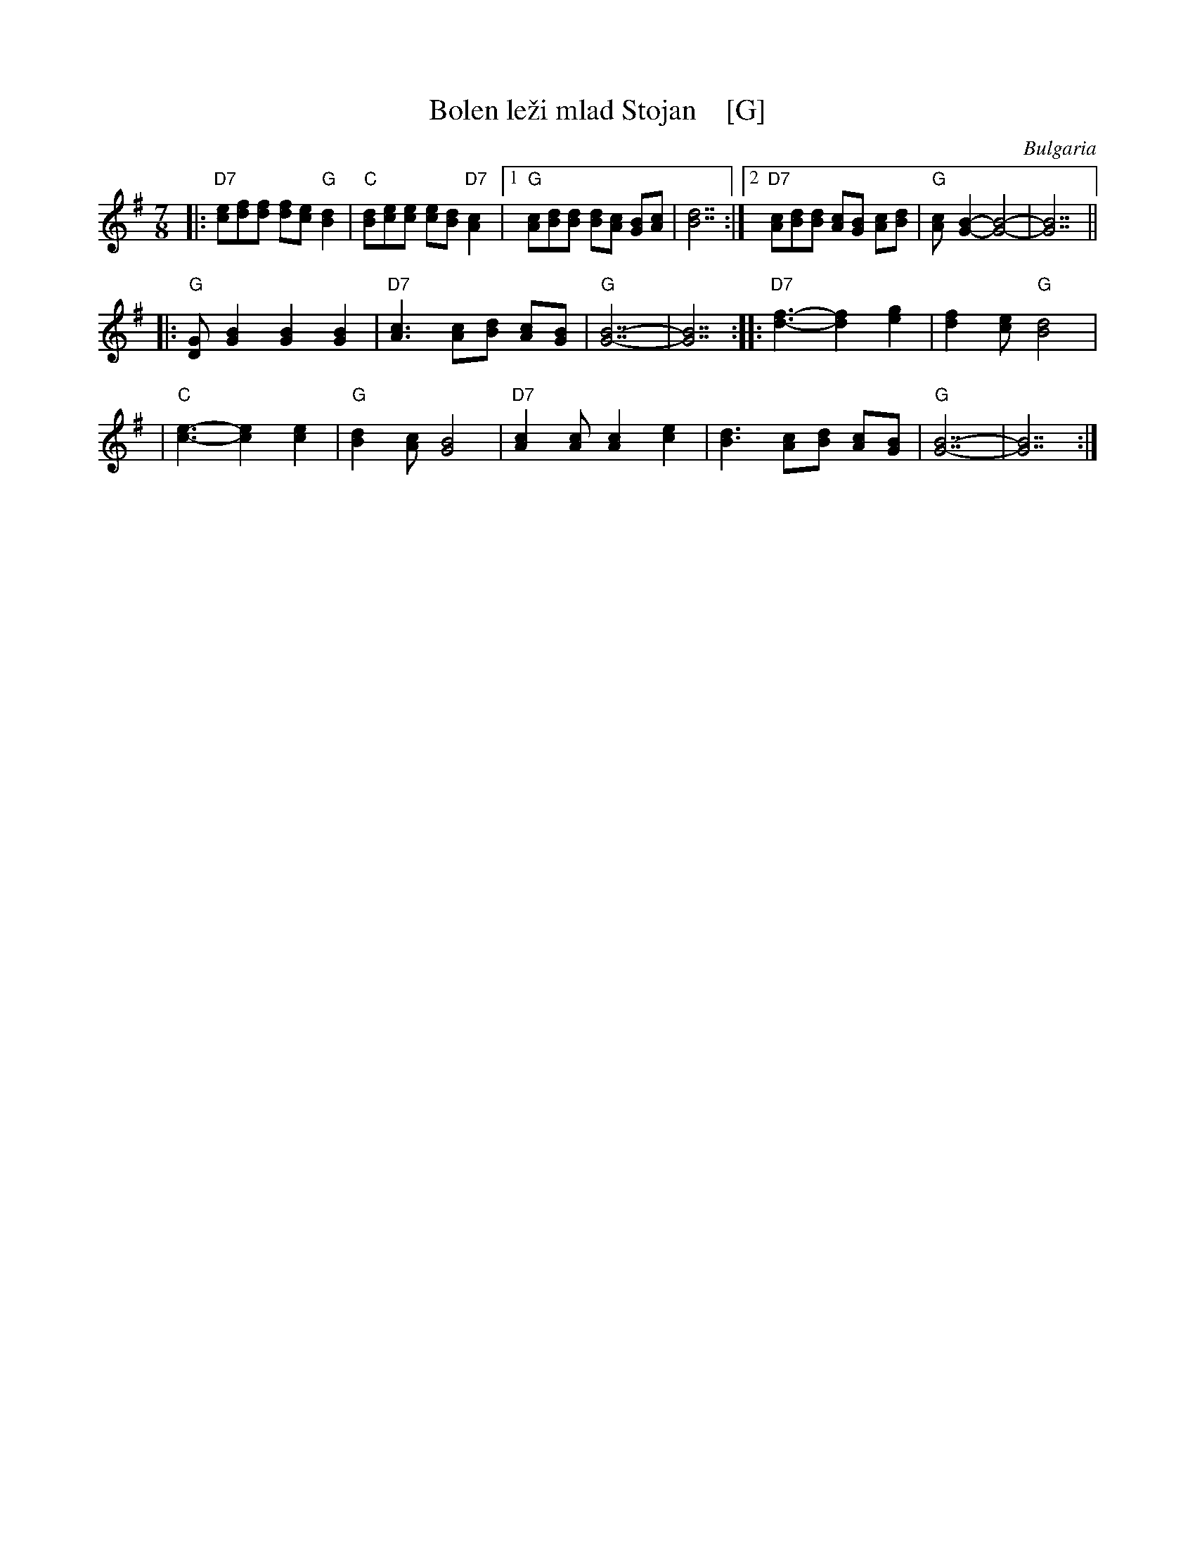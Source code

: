 X: 1
T: Bolen le\vzi mlad Stojan    [G]
R: lesnoto
O: Bulgaria
Z: 1998 by John Chambers <jc:trillian.mit.edu> http://trillian.mit.edu/~jc/music/
M: 7/8
L: 1/8
K: G
|: "D7"[ec][fd][fd] [fd][ec] "G"[d2B2] | "C"[dB][ec][ec] [ec][dB] "D7"[c2A2] \
|1 "G"[cA][dB][dB] [dB][cA] [BG][cA] | [d7B7] \
:|2 "D7"[cA][dB][dB] [cA][BG] [cA][dB] | "G"[cA]-[B2G2]- [B4G4]- | [B7G7] ||
|: "G"[GD][B2G2] [B2G2] [B2G2] | "D7"[c3A3] [cA][dB] [cA][BG] \
| "G"[B7G7]- | [B7G7] :: "D7"[f3d3]- [f2d2] [g2e2] | [f2d2][ec] "G"[d4B4] |
| "C"[e3c3]- [e2c2] [e2c2] | "G"[d2B2][cA] [B4G4] \
| "D7"[c2A2][cA] [c2A2] [e2c2] | [d3B3] [cA][dB] [cA][BG] | "G"[B7G7]- | [B7G7] :|
